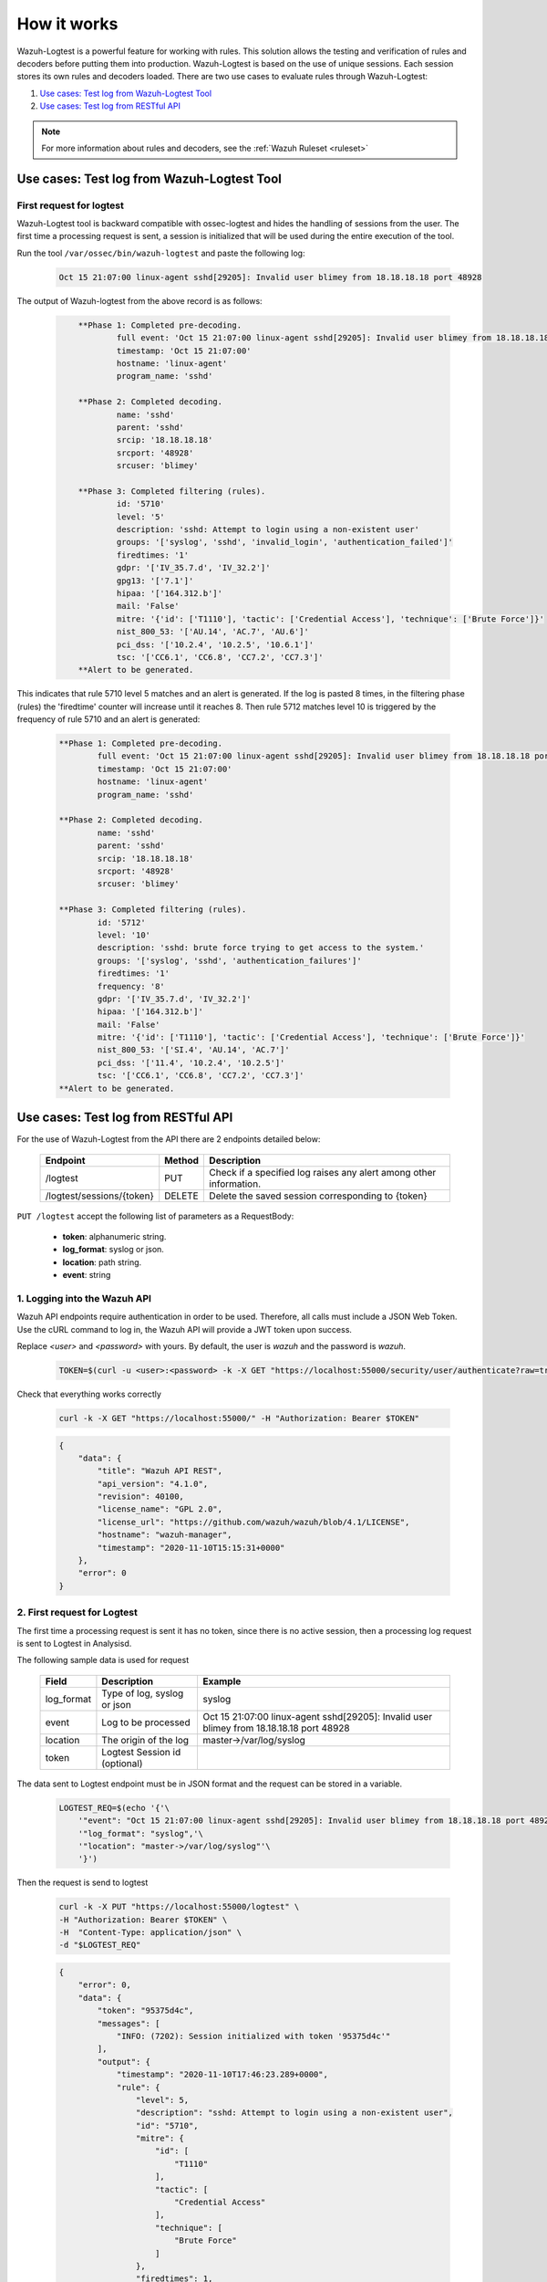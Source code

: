 .. Copyright (C) 2020 Wazuh, Inc.

.. _logtest_how_it_works:

How it works
============

Wazuh-Logtest is a powerful feature for working with rules. This solution allows the testing and verification of rules 
and decoders before putting them into production.
Wazuh-Logtest is based on the use of unique sessions. Each session stores its own rules and decoders loaded.
There are two use cases to evaluate rules through Wazuh-Logtest:

#. `Use cases: Test log from Wazuh-Logtest Tool`_
#. `Use cases: Test log from RESTful API`_

.. note::

  For more information about rules and decoders, see the :ref:`Wazuh Ruleset <ruleset>`

Use cases: Test log from Wazuh-Logtest Tool
-------------------------------------------


First request for logtest
^^^^^^^^^^^^^^^^^^^^^^^^^

Wazuh-Logtest tool is backward compatible with ossec-logtest and hides the handling of sessions from the user.
The first time a processing request is sent, a session is initialized that will be used during the entire
execution of the tool.


Run the tool ``/var/ossec/bin/wazuh-logtest`` and paste the following log:

    .. code-block:: none

        Oct 15 21:07:00 linux-agent sshd[29205]: Invalid user blimey from 18.18.18.18 port 48928


The output of Wazuh-logtest from the above record is as follows:

    .. code-block:: none
        :class: output

            **Phase 1: Completed pre-decoding.
                    full event: 'Oct 15 21:07:00 linux-agent sshd[29205]: Invalid user blimey from 18.18.18.18 port 48928'
                    timestamp: 'Oct 15 21:07:00'
                    hostname: 'linux-agent'
                    program_name: 'sshd'

            **Phase 2: Completed decoding.
                    name: 'sshd'
                    parent: 'sshd'
                    srcip: '18.18.18.18'
                    srcport: '48928'
                    srcuser: 'blimey'

            **Phase 3: Completed filtering (rules).
                    id: '5710'
                    level: '5'
                    description: 'sshd: Attempt to login using a non-existent user'
                    groups: '['syslog', 'sshd', 'invalid_login', 'authentication_failed']'
                    firedtimes: '1'
                    gdpr: '['IV_35.7.d', 'IV_32.2']'
                    gpg13: '['7.1']'
                    hipaa: '['164.312.b']'
                    mail: 'False'
                    mitre: '{'id': ['T1110'], 'tactic': ['Credential Access'], 'technique': ['Brute Force']}'
                    nist_800_53: '['AU.14', 'AC.7', 'AU.6']'
                    pci_dss: '['10.2.4', '10.2.5', '10.6.1']'
                    tsc: '['CC6.1', 'CC6.8', 'CC7.2', 'CC7.3']'
            **Alert to be generated.

This indicates that rule 5710 level 5 matches and an alert is generated.
If the log is pasted 8 times, in the filtering phase (rules) the 'firedtime' counter will increase until it reaches 8.
Then rule 5712 matches level 10 is triggered by the frequency of rule 5710 and an alert is generated:

    .. code-block:: none
        :class: output

        **Phase 1: Completed pre-decoding.
                full event: 'Oct 15 21:07:00 linux-agent sshd[29205]: Invalid user blimey from 18.18.18.18 port 48928'
                timestamp: 'Oct 15 21:07:00'
                hostname: 'linux-agent'
                program_name: 'sshd'

        **Phase 2: Completed decoding.
                name: 'sshd'
                parent: 'sshd'
                srcip: '18.18.18.18'
                srcport: '48928'
                srcuser: 'blimey'

        **Phase 3: Completed filtering (rules).
                id: '5712'
                level: '10'
                description: 'sshd: brute force trying to get access to the system.'
                groups: '['syslog', 'sshd', 'authentication_failures']'
                firedtimes: '1'
                frequency: '8'
                gdpr: '['IV_35.7.d', 'IV_32.2']'
                hipaa: '['164.312.b']'
                mail: 'False'
                mitre: '{'id': ['T1110'], 'tactic': ['Credential Access'], 'technique': ['Brute Force']}'
                nist_800_53: '['SI.4', 'AU.14', 'AC.7']'
                pci_dss: '['11.4', '10.2.4', '10.2.5']'
                tsc: '['CC6.1', 'CC6.8', 'CC7.2', 'CC7.3']'
        **Alert to be generated.

Use cases: Test log from RESTful API
------------------------------------

For the use of Wazuh-Logtest from the API there are 2 endpoints detailed below:


    +---------------------------+-----------------+--------------------------------------------------------------------+
    | Endpoint                  | Method          | Description                                                        |
    +===========================+=================+====================================================================+
    | /logtest                  | PUT             | Check if a specified log raises any alert among other information. |
    +---------------------------+-----------------+--------------------------------------------------------------------+
    | /logtest/sessions/{token} | DELETE          | Delete the saved session corresponding to {token}                  |
    +---------------------------+-----------------+--------------------------------------------------------------------+

``PUT /logtest`` accept the following list of parameters as a RequestBody:

    * **token**: alphanumeric string.
    * **log_format**: syslog or json.
    * **location**: path string.
    * **event**: string

1. Logging into the Wazuh API
^^^^^^^^^^^^^^^^^^^^^^^^^^^^^

Wazuh API endpoints require authentication in order to be used. Therefore, all calls must include a JSON Web Token.
Use the cURL command to log in, the Wazuh API will provide a JWT token upon success.

Replace `<user>` and `<password>` with yours. By default, the user is `wazuh` and the password is `wazuh`.

    .. code-block:: none

        TOKEN=$(curl -u <user>:<password> -k -X GET "https://localhost:55000/security/user/authenticate?raw=true")

Check that everything works correctly

    .. code-block:: none

        curl -k -X GET "https://localhost:55000/" -H "Authorization: Bearer $TOKEN"

    .. code-block:: none
        :class: output

        {
            "data": {
                "title": "Wazuh API REST",
                "api_version": "4.1.0",
                "revision": 40100,
                "license_name": "GPL 2.0",
                "license_url": "https://github.com/wazuh/wazuh/blob/4.1/LICENSE",
                "hostname": "wazuh-manager",
                "timestamp": "2020-11-10T15:15:31+0000"
            },
            "error": 0
        }

2. First request for Logtest
^^^^^^^^^^^^^^^^^^^^^^^^^^^^

The first time a processing request is sent it has no token, since there is no active session, then a processing 
log request is sent to Logtest in Analysisd.

The following sample data is used for request

    +--------------+------------------------------+------------------------------------------------------------------------------------------+
    | Field        | Description                  | Example                                                                                  |
    +==============+==============================+==========================================================================================+
    | log_format   | Type of log, syslog or json  | syslog                                                                                   |
    +--------------+------------------------------+------------------------------------------------------------------------------------------+
    | event        | Log to be processed          | Oct 15 21:07:00 linux-agent sshd[29205]: Invalid user blimey from 18.18.18.18 port 48928 |
    +--------------+------------------------------+------------------------------------------------------------------------------------------+
    | location     | The origin of the log        | master->/var/log/syslog                                                                  |
    +--------------+------------------------------+------------------------------------------------------------------------------------------+
    | token        | Logtest Session id (optional)|                                                                                          |
    +--------------+------------------------------+------------------------------------------------------------------------------------------+

The data sent to Logtest endpoint must be in JSON format and the request can be stored in a variable.

    .. code-block:: none

        LOGTEST_REQ=$(echo '{'\
            '"event": "Oct 15 21:07:00 linux-agent sshd[29205]: Invalid user blimey from 18.18.18.18 port 48928",'\
            '"log_format": "syslog",'\
            '"location": "master->/var/log/syslog"'\
            '}')

Then the request is send to logtest

    .. code-block:: none

        curl -k -X PUT "https://localhost:55000/logtest" \
        -H "Authorization: Bearer $TOKEN" \
        -H  "Content-Type: application/json" \
        -d "$LOGTEST_REQ"


    .. code-block:: none
        :class: output

        {
            "error": 0,
            "data": {
                "token": "95375d4c",
                "messages": [
                    "INFO: (7202): Session initialized with token '95375d4c'"
                ],
                "output": {
                    "timestamp": "2020-11-10T17:46:23.289+0000",
                    "rule": {
                        "level": 5,
                        "description": "sshd: Attempt to login using a non-existent user",
                        "id": "5710",
                        "mitre": {
                            "id": [
                                "T1110"
                            ],
                            "tactic": [
                                "Credential Access"
                            ],
                            "technique": [
                                "Brute Force"
                            ]
                        },
                        "firedtimes": 1,
                        "mail": false,
                        "groups": [
                            "syslog",
                            "sshd",
                            "invalid_login",
                            "authentication_failed"
                        ],
                        "pci_dss": [
                            "10.2.4",
                            "10.2.5",
                            "10.6.1"
                        ],
                        "gpg13": [
                            "7.1"
                        ],
                        "gdpr": [
                            "IV_35.7.d",
                            "IV_32.2"
                        ],
                        "hipaa": [
                            "164.312.b"
                        ],
                        "nist_800_53": [
                            "AU.14",
                            "AC.7",
                            "AU.6"
                        ],
                        "tsc": [
                            "CC6.1",
                            "CC6.8",
                            "CC7.2",
                            "CC7.3"
                        ]
                    },
                    "agent": {
                        "id": "000",
                        "name": "wazuh-master"
                    },
                    "manager": {
                        "name": "wazuh-master"
                    },
                    "id": "1605030383.185271",
                    "full_log": "Oct 15 21:07:00 linux-agent sshd[29205]: Invalid user blimey from 18.18.18.18 port 48928",
                    "predecoder": {
                        "program_name": "sshd",
                        "timestamp": "Oct 15 21:07:00",
                        "hostname": "linux-agent"
                    },
                    "decoder": {
                        "parent": "sshd",
                        "name": "sshd"
                    },
                    "data": {
                        "srcip": "18.18.18.18",
                        "srcport": "48928",
                        "srcuser": "blimey"
                    },
                    "location": "master->/var/log/syslog"
                },
                "alert": true,
                "codemsg": 1
            }
        }

As in :ref:`wazuh-logtest tool <wazuh-logtest>` this indicates that rule 5710 level 5 matches and an alert is generated.
The messages field gives information that a session was initialized with the ``95375d4c`` token.
This token should be added to the next requests to keep the session, including its event history, rules and
docoders loaded. If the token field is not added to the next request, a new session will be initialized, 
reloading the rules and decoders.


2. Repeat the request with the same session
^^^^^^^^^^^^^^^^^^^^^^^^^^^^^^^^^^^^^^^^^^^

If the session token is added to the request and it is sent 7 more times, in the ``rule`` object inside
the output field, the 'firedtime' counter will increase until it reaches 8.
Then rule 5712 matches level 10 is triggered by the frequency of rule 5710 and an alert is generated:

     .. code-block:: none

        LOGTEST_REQ=$(echo '{'\
            '"token": "95375d4c",'\
            '"event": "Oct 15 21:07:00 linux-agent sshd[29205]: Invalid user blimey from 18.18.18.18 port 48928",'\
            '"log_format": "syslog",'\
            '"location": "master->/var/log/syslog"'\
            '}')

 Then the request is send to logtest 8 times

     .. code-block:: none

        curl -k -X PUT "https://localhost:55000/logtest" \
        -H "Authorization: Bearer $TOKEN" \
        -H  "Content-Type: application/json" \
        -d "$LOGTEST_REQ"


    .. code-block:: none
        :class: output

        {
            "error": 0,
            "data": {
                "token": "95375d4c",
                "output": {
                    "timestamp": "2020-11-10T18:04:42.440+0000",
                    "rule": {
                        "level": 10,
                        "description": "sshd: brute force trying to get access to the system.",
                        "id": "5712",
                        "mitre": {
                            "id": [
                                "T1110"
                            ],
                            "tactic": [
                                "Credential Access"
                            ],
                            "technique": [
                                "Brute Force"
                            ]
                        },
                        "frequency": 8,
                        "firedtimes": 1,
                        "mail": false,
                        "groups": [
                            "syslog",
                            "sshd",
                            "authentication_failures"
                        ],
                        "pci_dss": [
                            "11.4",
                            "10.2.4",
                            "10.2.5"
                        ],
                        "gdpr": [
                            "IV_35.7.d",
                            "IV_32.2"
                        ],
                        "hipaa": [
                            "164.312.b"
                        ],
                        "nist_800_53": [
                            "SI.4",
                            "AU.14",
                            "AC.7"
                        ],
                        "tsc": [
                            "CC6.1",
                            "CC6.8",
                            "CC7.2",
                            "CC7.3"
                        ]
                    },
                    "agent": {
                        "id": "000",
                        "name": "wazuh-master"
                    },
                    "manager": {
                        "name": "wazuh-master"
                    },
                    "id": "1605031482.185271",
                    "previous_output": "Oct 15 21:07:00 linux-agent sshd[29205]: Invalid user blimey from 18.18.18.18 port 48928\nOct 15 21:07:00 linux-agent sshd[29205]: Invalid user blimey from 18.18.18.18 port 48928\nOct 15 21:07:00 linux-agent sshd[29205]: Invalid user blimey from 18.18.18.18 port 48928\nOct 15 21:07:00 linux-agent sshd[29205]: Invalid user blimey from 18.18.18.18 port 48928\nOct 15 21:07:00 linux-agent sshd[29205]: Invalid user blimey from 18.18.18.18 port 48928\nOct 15 21:07:00 linux-agent sshd[29205]: Invalid user blimey from 18.18.18.18 port 48928\nOct 15 21:07:00 linux-agent sshd[29205]: Invalid user blimey from 18.18.18.18 port 48928",
                    "full_log": "Oct 15 21:07:00 linux-agent sshd[29205]: Invalid user blimey from 18.18.18.18 port 48928",
                    "predecoder": {
                        "program_name": "sshd",
                        "timestamp": "Oct 15 21:07:00",
                        "hostname": "linux-agent"
                    },
                    "decoder": {
                        "parent": "sshd",
                        "name": "sshd"
                    },
                    "data": {
                        "srcip": "18.18.18.18",
                        "srcport": "48928",
                        "srcuser": "blimey"
                    },
                    "location": "master->/var/log/syslog"
                },
                "alert": true,
                "codemsg": 0
            }
        }


3. Close session
^^^^^^^^^^^^^^^^

Once the session is not used, it is possible to close the session to release the history of events, rules and decoders loaded.

    .. code-block:: none

        curl -k -X DELETE "https://localhost:55000/logtest/sessions/95375d4c" -H "Authorization: Bearer $TOKEN"

    .. code-block:: none
        :class: output

        {
            "error": 0,
            "data": {
                "messages": [
                    "INFO: (7206): The session '95375d4c' was closed successfully"
                ],
                "codemsg": 0
            }
        }

